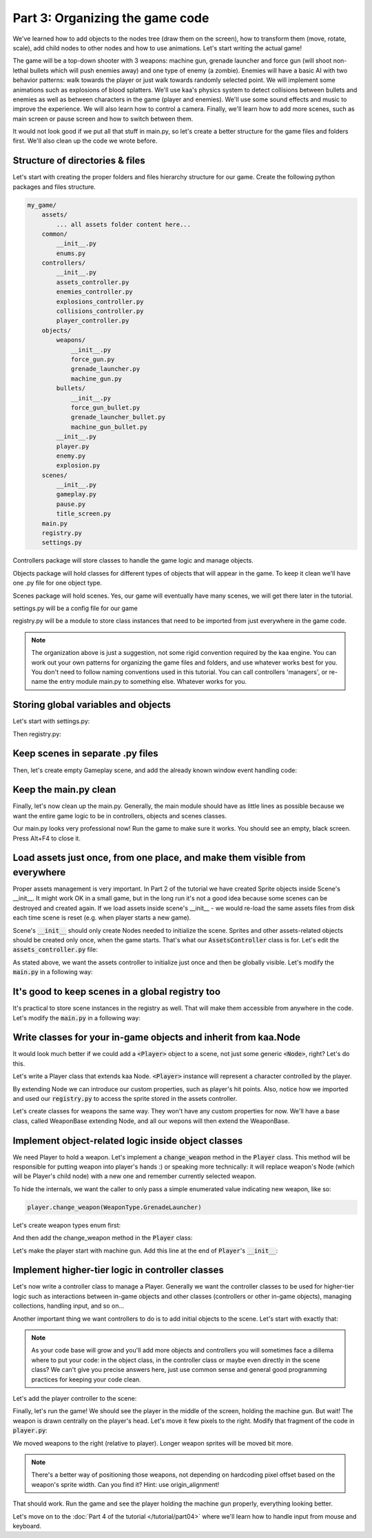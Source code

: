 Part 3: Organizing the game code
================================

We've learned how to add objects to the nodes tree (draw them on the screen), how to transform them (move, rotate, scale),
add child nodes to other nodes and how to use animations. Let's start writing the actual game!

The game will be a top-down shooter with 3 weapons: machine gun, grenade launcher and force gun (will
shoot non-lethal bullets which will push enemies away) and one type of enemy (a zombie). Enemies will have a basic AI with
two behavior patterns: walk towards the player or just walk towards randomly selected point. We will implement
some animations such as explosions of blood splatters. We'll use kaa's physics system to detect collisions between
bullets and enemies as well as between characters in the game (player and enemies).  We'll use some sound effects and
music to improve the experience. We will also learn how to control a camera. Finally, we'll learn how to add more scenes, such as main screen
or pause screen and how to switch between them.

It would not look good if we put all that stuff in main.py, so let's create a better structure for the game files and folders first.
We'll also clean up the code we wrote before.

Structure of directories & files
~~~~~~~~~~~~~~~~~~~~~~~~~~~~~~~~

Let's start with creating the proper folders and files hierarchy structure for our game. Create the following python packages
and files structure.

.. code-block:: none

    my_game/
        assets/
            ... all assets folder content here...
        common/
            __init__.py
            enums.py
        controllers/
            __init__.py
            assets_controller.py
            enemies_controller.py
            explosions_controller.py
            collisions_controller.py
            player_controller.py
        objects/
            weapons/
                __init__.py
                force_gun.py
                grenade_launcher.py
                machine_gun.py
            bullets/
                __init__.py
                force_gun_bullet.py
                grenade_launcher_bullet.py
                machine_gun_bullet.py
            __init__.py
            player.py
            enemy.py
            explosion.py
        scenes/
            __init__.py
            gameplay.py
            pause.py
            title_screen.py
        main.py
        registry.py
        settings.py

Controllers package will store classes to handle the game logic and manage objects.

Objects package will hold classes for different types of objects that will appear in the game.
To keep it clean we'll have one .py file for one object type.

Scenes package will hold scenes. Yes, our game will eventually have many scenes, we will get there later in the tutorial.

settings.py will be a config file for our game

registry.py will be a module to store class instances that need to be imported from just everywhere in the game code.

.. note::
    The organization above is just a suggestion, not some rigid convention required by the kaa engine.
    You can work out your own patterns for organizing the game files and folders, and use whatever works
    best for you. You don't need to follow naming conventions used in this tutorial. You can call controllers
    'managers', or re-name the entry module main.py to something else. Whatever works for you.

Storing global variables and objects
~~~~~~~~~~~~~~~~~~~~~~~~~~~~~~~~~~~~

Let's start with settings.py:

.. code-block:: python
    :caption: settings.py

    # Let's use full HD as a base resolution for our game!
    VIEWPORT_WIDTH = 1920
    VIEWPORT_HEIGHT = 1080

Then registry.py:

.. code-block:: python
    :caption: registry.py

    class Registry: # serious name, to look like a pro. In fact won't do anything - will just serve as a bag for objects :))
        pass

    global_controllers = Registry()
    scenes = Registry()

Keep scenes in separate .py files
~~~~~~~~~~~~~~~~~~~~~~~~~~~~~~~~~

Then, let's create empty Gameplay scene, and add the already known window event handling code:

.. code-block:: python
    :caption: scenes/gameplay.py

    from kaa.engine import Scene

    class GameplayScene(Scene):

        def __init__(self):
            super().__init__()

        def update(self, dt):

            for event in self.input.events():
                if event.is_quit():
                    self.engine.quit()

Keep the main.py clean
~~~~~~~~~~~~~~~~~~~~~~

Finally, let's now clean up the main.py. Generally, the main module should have as little lines as possible because
we want the entire game logic to be in controllers, objects and scenes classes.

.. code-block:: python
    :caption: main.py

    from kaa.engine import Engine
    from kaa.geometry import Vector
    import settings
    from scenes.gameplay import GameplayScene

    with Engine(virtual_resolution=Vector(settings.VIEWPORT_WIDTH, settings.VIEWPORT_HEIGHT)) as engine:
        # set window to fullscreen mode
        engine.window.fullscreen = True
        # initialize and run the scene
        gameplay_scene = GameplayScene()
        engine.run(gameplay_scene)

Our main.py looks very professional now! Run the game to make sure it works. You should see an empty, black screen.
Press Alt+F4 to close it.

Load assets just once, from one place, and make them visible from everywhere
~~~~~~~~~~~~~~~~~~~~~~~~~~~~~~~~~~~~~~~~~~~~~~~~~~~~~~~~~~~~~~~~~~~~~~~~~~~~

Proper assets management is very important. In Part 2 of the tutorial we have created Sprite objects
inside Scene's __init__. It might work OK in a small game, but in the long run it's not a good idea because some scenes can be destroyed
and created again. If we load assets inside scene's __init__ - we would re-load the same assets files from disk each time scene is reset (e.g. when
player starts a new game).

Scene's :code:`__init__` should only create Nodes needed to initialize the scene. Sprites and other assets-related
objects should be created only once, when the game starts. That's what our :code:`AssetsController` class is for.
Let's edit the :code:`assets_controller.py` file:

.. code-block:: python
    :caption: controllers/assets_controller.py

    import os
    from kaa.sprites import Sprite


    class AssetsController:

        def __init__(self):
            # Load all Images:
            self.player_img = Sprite(os.path.join('assets', 'gfx', 'player.png'))


As stated above, we want the assets controller to initialize just once and then be globally visible.
Let's modify the :code:`main.py` in a following way:

.. code-block:: python
    :caption: main.py

    with Engine(virtual_resolution=Vector(settings.VIEWPORT_WIDTH, settings.VIEWPORT_HEIGHT)) as engine:
        # initialize global controllers and keep them in the registry
        registry.global_controllers.assets_controller = AssetsController()
        ..... rest of the code .....


It's good to keep scenes in a global registry too
~~~~~~~~~~~~~~~~~~~~~~~~~~~~~~~~~~~~~~~~~~~~~~~~~

It's practical to store scene instances in the registry as well. That will make them accessible from
anywhere in the code. Let's modify the :code:`main.py` in a following way:

.. code-block:: python
    :caption: main.py

    with Engine(virtual_resolution=Vector(settings.VIEWPORT_WIDTH, settings.VIEWPORT_HEIGHT)) as engine:
        ..... previous code .....
        # initialize scenes and keep them in the registry
        registry.scenes.gameplay_scene = GameplayScene()
        engine.run(registry.scenes.gameplay_scene)


Write classes for your in-game objects and inherit from kaa.Node
~~~~~~~~~~~~~~~~~~~~~~~~~~~~~~~~~~~~~~~~~~~~~~~~~~~~~~~~~~~~~~~~

It would look much better if we could add a :code:`<Player>` object to a scene, not just some generic :code:`<Node>`, right? Let's do this.

Let's write a Player class that extends kaa Node. :code:`<Player>` instance will represent a character controlled
by the player.

.. code-block:: python
    :caption: objects/player.py

    from kaa.nodes import Node
    import registry


    class Player(Node):

        def __init__(self, position, hp=100):
            # node's properties
            super().__init__(z_index=10, sprite=registry.global_controllers.assets_controller.player_img, position=position)
            # custom properties
            self.hp = hp
            self.current_weapon = None

By extending Node we can introduce our custom properties, such as player's hit points. Also, notice how we
imported and used our :code:`registry.py` to access the sprite stored in the assets controller.

Let's create classes for weapons the same way. They won't have any custom properties for now. We'll have a base
class, called WeaponBase extending Node, and all our wepons will then extend the WeaponBase.

.. code-block:: python
    :caption: objects/weapons/base.py

    from kaa.nodes import Node


    class WeaponBase(Node):

        def __init__(self, *args, **kwargs):
            super().__init__(z_index=20, *args, **kwargs)


.. code-block:: python
    :caption: objects/weapons/machine_gun.py

    import registry
    from objects.weapons.base import WeaponBase


    class MachineGun(WeaponBase):

        def __init__(self, position):
            # node's properties
            super().__init__(sprite=registry.global_controllers.assets_controller.machine_gun_img, position=position)

.. code-block:: python
    :caption: objects/weapons/force_gun.py

    import registry
    from objects.weapons.base import WeaponBase


    class ForceGun(WeaponBase):

        def __init__(self, position):
            # node's properties
            super().__init__(sprite=registry.global_controllers.assets_controller.force_gun_img, position=position)


.. code-block:: python
    :caption: objects/weapons/grenade_launcher.py

    import registry
    from objects.weapons.base import WeaponBase


    class GrenadeLauncher(WeaponBase):

        def __init__(self, position):
            # node's properties
            super().__init__(sprite=registry.global_controllers.assets_controller.grenade_launcher_img, position=position)


Implement object-related logic inside object classes
~~~~~~~~~~~~~~~~~~~~~~~~~~~~~~~~~~~~~~~~~~~~~~~~~~~~

We need Player to hold a weapon. Let's implement a :code:`change_weapon` method in the :code:`Player` class. This method
will be responsible for putting weapon into player's hands :) or speaking more technically: it will replace weapon's
Node (which will be Player's child node) with a new one and remember currently selected weapon.

To hide the internals, we want the caller to only pass a simple enumerated value indicating new weapon, like so:

.. code-block:: python

    player.change_weapon(WeaponType.GrenadeLauncher)

Let's create weapon types enum first:

.. code-block:: python
    :caption: common/enums.py

    import enum


    class WeaponType(enum.Enum):
        MachineGun = 1
        GrenadeLauncher = 2
        ForceGun = 3

And then add the change_weapon method in the :code:`Player` class:

.. code-block:: python
    :caption: objects/player.py

    from kaa.geometry import Vector
    from common.enums import WeaponType
    from objects.weapons.force_gun import ForceGun
    from objects.weapons.grenade_launcher import GrenadeLauncher
    from objects.weapons.machine_gun import MachineGun

    class Player(Node):

        def change_weapon(self, new_weapon):
            if self.change_weapon is not None:
                self.current_weapon.delete()  # delete the weapon's node from the scene
            if new_weapon == WeaponType.MachineGun:
                weapon = MachineGun(position=Vector(0, 0))  # position relative to the Player
            elif new_weapon == WeaponType.GrenadeLauncher:
                weapon = GrenadeLauncher(position=Vector(0, 0))
            elif new_weapon == WeaponType.ForceGun:
                weapon = ForceGun(position=Vector(0, 0))
            else:
                raise Exception('Unknown weapon type: {}'.format(new_weapon))
            self.add_child(weapon)  # add the weapon node as player's child node (to make the weapon move and rotate together with the player)
            self.current_weapon = weapon  # remember the current weapon


Let's make the player start with machine gun. Add this line at the end of :code:`Player`'s :code:`__init__`:

.. code-block:: python
    :caption: objects/player.py

    self.change_weapon(WeaponType.MachineGun)

Implement higher-tier logic in controller classes
~~~~~~~~~~~~~~~~~~~~~~~~~~~~~~~~~~~~~~~~~~~~~~~~~

Let's now write a controller class to manage a Player. Generally we want the controller classes to be used
for higher-tier logic such as interactions between in-game objects and other classes (controllers or other in-game
objects), managing collections, handling input, and so on...

Another important thing we want controllers to do is to add initial objects to the scene. Let's start with exactly that:

.. code-block:: python
    :caption: controllers/player_controller.py

    import settings
    from objects.player import Player
    from kaa.geometry import Vector

    class PlayerController:

        def __init__(self, scene):
            self.scene = scene
            self.player = Player(position=Vector(settings.VIEWPORT_WIDTH/2, settings.VIEWPORT_HEIGHT/2))
            self.scene.add_child(self.player)

.. note::
    As your code base will grow and you'll add more objects and controllers you will sometimes face a dillema where to
    put your code: in the object class, in the controller class or maybe even directly in the
    scene class? We can't give you precise answers here, just use common sense and general good programming practices
    for keeping your code clean.


Let's add the player controller to the scene:

.. code-block:: python
    :caption: scenes/gameplay.py

    from controllers.player_controller import PlayerController


    class GameplayScene(Scene):

        def __init__(self):
            super().__init__()
            self.player_controller = PlayerController(self)

Finally, let's run the game! We should see the player in the middle of the screen, holding the machine gun. But wait!
The weapon is drawn centrally on the player's head. Let's move it few pixels to the right. Modify that fragment
of the code in :code:`player.py`:

.. code-block:: python
    :caption: objects/player.py

    if new_weapon == WeaponType.MachineGun:
        weapon = MachineGun(position=Vector(20, 0))  # position relative to the Player
    elif new_weapon == WeaponType.GrenadeLauncher:
        weapon = GrenadeLauncher(position=Vector(23, 0))
    elif new_weapon == WeaponType.ForceGun:
        weapon = ForceGun(position=Vector(27.5, 0))

We moved weapons to the right (relative to player). Longer weapon sprites will be moved bit more.

.. note::
    There's a better way of positioning those weapons, not depending on hardcoding pixel offset based on the
    weapon's sprite width. Can you find it? Hint: use origin_alignment!

That should work. Run the game and see the player holding the machine gun properly, everything looking better.

Let's move on to the :doc:`Part 4 of the tutorial </tutorial/part04>` where we'll learn how to handle input from mouse and
keyboard.